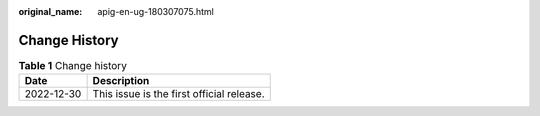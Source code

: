 :original_name: apig-en-ug-180307075.html

.. _apig-en-ug-180307075:

Change History
==============

.. table:: **Table 1** Change history

   ========== =========================================
   Date       Description
   ========== =========================================
   2022-12-30 This issue is the first official release.
   ========== =========================================
